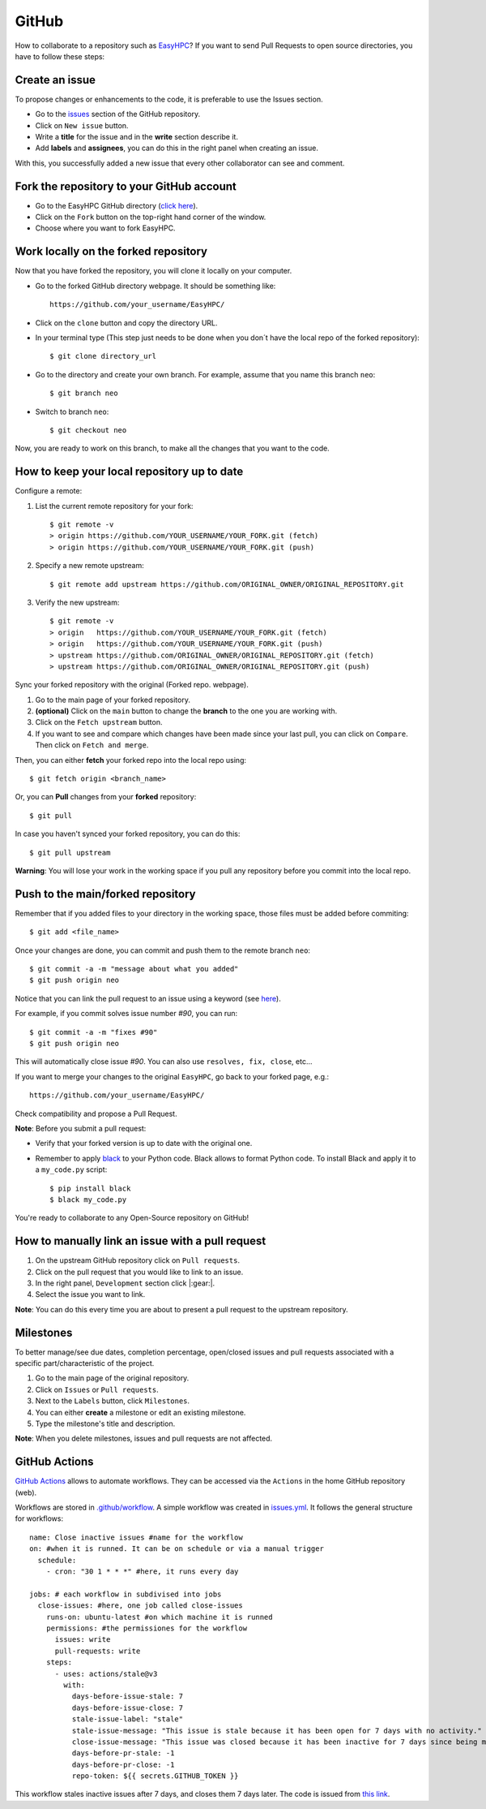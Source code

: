 GitHub
======

How to collaborate to a repository such as `EasyHPC <https://github.com/pescap/EasyHPC>`_? If you want to send Pull Requests to open source directories, you have to follow these steps:

Create an issue
---------------
To propose changes or enhancements to the code, it is preferable to use the Issues section.

- Go to the `issues <https://github.com/pescap/EasyHPC/issues>`_ section of the GitHub repository.
- Click on ``New issue`` button.
- Write a **title** for the issue and in the **write** section describe it.
- Add **labels** and **assignees**, you can do this in the right panel when creating an issue.

With this, you successfully added a new issue that every other collaborator can see and comment.


Fork the repository to your GitHub account
------------------------------------------


- Go to the EasyHPC GitHub directory (`click here <https://github.com/pescap/EasyHPC>`_).
- Click on the ``Fork`` button on the top-right hand corner of the window.
- Choose where you want to fork EasyHPC.
  
Work locally on the forked repository
-------------------------------------
Now that you have forked the repository, you will clone it locally on your computer.

- Go to the forked GitHub directory webpage. It should be something like: ::

	https://github.com/your_username/EasyHPC/

- Click on the ``clone`` button and copy the directory URL.
  
- In your terminal type (This step just needs to be done when you don´t have the local repo of the forked repository)::

	$ git clone directory_url

- Go to the directory and create your own branch. For example, assume that you name this branch ``neo``::
  
	$ git branch neo

- Switch to branch ``neo``::
  
  	$ git checkout neo

Now, you are ready to work on this branch, to make all the changes that you want to the code.  

How to keep your local repository up to date
--------------------------------------------

Configure a remote:
   
1. List the current remote repository for your fork: ::

	$ git remote -v
	> origin https://github.com/YOUR_USERNAME/YOUR_FORK.git (fetch)
	> origin https://github.com/YOUR_USERNAME/YOUR_FORK.git (push)

2. Specify a new remote upstream: ::

	$ git remote add upstream https://github.com/ORIGINAL_OWNER/ORIGINAL_REPOSITORY.git

3. Verify the new upstream: ::

	$ git remote -v
	> origin   https://github.com/YOUR_USERNAME/YOUR_FORK.git (fetch)
	> origin   https://github.com/YOUR_USERNAME/YOUR_FORK.git (push)
	> upstream https://github.com/ORIGINAL_OWNER/ORIGINAL_REPOSITORY.git (fetch)
	> upstream https://github.com/ORIGINAL_OWNER/ORIGINAL_REPOSITORY.git (push)

Sync your forked repository with the original (Forked repo. webpage).

1. Go to the main page of your forked repository.
2. **(optional)** Click on the ``main`` button to change the **branch** to the one you are working with.
3. Click on the ``Fetch upstream`` button.
4. If you want to see and compare which changes have been made since your last pull, you can click on ``Compare``. Then click on ``Fetch and merge``.

Then, you can either **fetch** your forked repo into the local repo using: ::

$ git fetch origin <branch_name>

Or, you can **Pull** changes from your **forked** repository: ::

$ git pull

In case you haven't synced your forked repository, you can do this: ::

$ git pull upstream

**Warning**: You will lose your work in the working space if you pull any repository before you commit into the local repo.

Push to the main/forked repository
----------------------------------	

Remember that if you added files to your directory in the working space, those files must be added before commiting: ::

$ git add <file_name>

Once your changes are done, you can commit and push them to the remote branch ``neo``: ::

	$ git commit -a -m "message about what you added"
	$ git push origin neo 

Notice that you can link the pull request to an issue using a keyword (see `here <https://docs.github.com/es/issues/tracking-your-work-with-issues/linking-a-pull-request-to-an-issue>`_).

For example, if you commit solves issue number `#90`, you can run::

	$ git commit -a -m "fixes #90"
	$ git push origin neo

This will automatically close issue `#90`. You can also use ``resolves, fix, close``, etc... 

If you want to merge your changes to the original ``EasyHPC``, go back to your forked page, e.g.: ::

 https://github.com/your_username/EasyHPC/

Check compatibility and propose a Pull Request. 

**Note**: Before you submit a pull request: 

- Verify that your forked version is up to date with the original one.
- Remember to apply `black <https://pypi.org/project/black/>`_ to your Python code. Black allows to format Python code. To install Black and apply it to a ``my_code.py`` script: ::

   	$ pip install black
 	$ black my_code.py

You're ready to collaborate to any Open-Source repository on GitHub!

How to manually link an issue with a pull request
-------------------------------------------------

1. On the upstream GitHub repository click on ``Pull requests``.
2. Click on the pull request that you would like to link to an issue.
3. In the right panel, ``Development`` section click |:gear:|.
4. Select the issue you want to link.

**Note**: You can do this every time you are about to present a pull request to the upstream repository.

Milestones
----------
To better manage/see due dates, completion percentage, open/closed issues and pull requests associated with a specific part/characteristic of the project. 

1. Go to the main page of the original repository.
2. Click on ``Issues`` or ``Pull requests``.
3. Next to the ``Labels`` button, click ``Milestones``.
4. You can either **create** a milestone or edit an existing milestone.
5. Type the milestone's title and description.

**Note**: When you delete milestones, issues and pull requests are not affected.

GitHub Actions
--------------
`GitHub Actions <https://github.com/features/actions>`_ allows to automate workflows. They can be accessed via the ``Actions`` in the home GitHub repository (web).

Workflows are stored in `.github/workflow <https://github.com/pescap/EasyHPC/tree/main/.github/workflows>`_. A simple workflow was created in `issues.yml <https://github.com/pescap/EasyHPC/blob/main/.github/workflows/issues.yml>`_. It follows the general structure for workflows: ::

	name: Close inactive issues #name for the workflow
	on: #when it is runned. It can be on schedule or via a manual trigger
	  schedule:
	    - cron: "30 1 * * *" #here, it runs every day

	jobs: # each workflow in subdivised into jobs
	  close-issues: #here, one job called close-issues
	    runs-on: ubuntu-latest #on which machine it is runned
	    permissions: #the permissiones for the workflow
	      issues: write
	      pull-requests: write
	    steps:
	      - uses: actions/stale@v3
	        with:
	          days-before-issue-stale: 7
	          days-before-issue-close: 7
	          stale-issue-label: "stale"
	          stale-issue-message: "This issue is stale because it has been open for 7 days with no activity."
	          close-issue-message: "This issue was closed because it has been inactive for 7 days since being marked as stale."
	          days-before-pr-stale: -1
	          days-before-pr-close: -1
	          repo-token: ${{ secrets.GITHUB_TOKEN }}


This workflow stales inactive issues after 7 days, and closes them 7 days later. The code is issued from `this link <https://docs.github.com/en/github-ae@latest/actions/managing-issues-and-pull-requests/closing-inactive-issues>`_.
